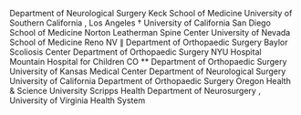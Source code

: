 Department
of
Neurological
Surgery
Keck
School
of
Medicine
University
of
Southern
California
,
Los
Angeles
†
University
of
California
San
Diego
School
of
Medicine
Norton
Leatherman
Spine
Center
University
of
Nevada
School
of
Medicine
Reno
NV
∥
Department
of
Orthopaedic
Surgery
Baylor
Scoliosis
Center
Department
of
Orthopaedic
Surgery
NYU
Hospital
Mountain
Hospital
for
Children
CO
**
Department
of
Orthopaedic
Surgery
University
of
Kansas
Medical
Center
Department
of
Neurological
Surgery
University
of
California
Department
of
Orthopaedic
Surgery
Oregon
Health
&
Science
University
Scripps
Health
Department
of
Neurosurgery
,
University
of
Virginia
Health
System

